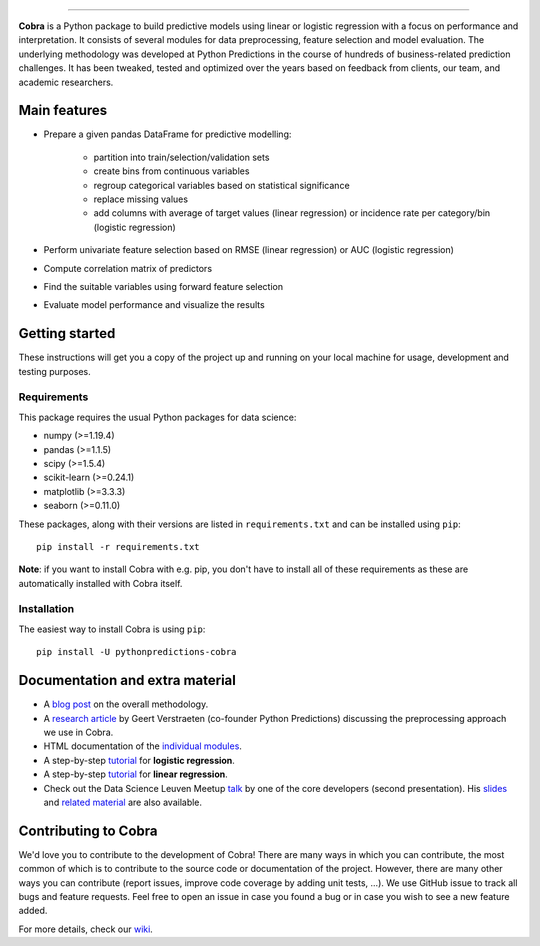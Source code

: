 

.. image:: https://img.shields.io/pypi/v/pythonpredictions-cobra.svg
    :target: https://pypi.org/project/pythonpredictions-cobra/
.. image:: https://img.shields.io/pypi/dm/pythonpredictions-cobra.svg
    :target: https://pypistats.org/packages/pythonpredictions-cobra
.. image:: https://github.com/PythonPredictions/cobra/actions/workflows/development_CI.yaml/badge.svg?branch=develop
    :target: https://github.com/PythonPredictions/cobra/actions/workflows/development_CI.yaml

------------------------------------------------------------------------------------------------------------------------------------ 

.. image:: material/logo.png
    :width: 300

**Cobra** is a Python package to build predictive models using linear or logistic regression with a focus on performance and interpretation. It consists of several modules for data preprocessing, feature selection and model evaluation. The underlying methodology was developed at Python Predictions in the course of hundreds of business-related prediction challenges. It has been tweaked, tested and optimized over the years based on feedback from clients, our team, and academic researchers.

Main features
=============

- Prepare a given pandas DataFrame for predictive modelling:

   - partition into train/selection/validation sets
   - create bins from continuous variables
   - regroup categorical variables based on statistical significance
   - replace missing values
   - add columns with average of target values (linear regression) or incidence rate per category/bin (logistic regression)
 
- Perform univariate feature selection based on RMSE (linear regression) or AUC (logistic regression)
- Compute correlation matrix of predictors
- Find the suitable variables using forward feature selection
- Evaluate model performance and visualize the results

Getting started
===============

These instructions will get you a copy of the project up and running on your local machine for usage, development and testing purposes.

Requirements
------------

This package requires the usual Python packages for data science:

- numpy (>=1.19.4)
- pandas (>=1.1.5)
- scipy (>=1.5.4)
- scikit-learn (>=0.24.1)
- matplotlib (>=3.3.3)
- seaborn (>=0.11.0)


These packages, along with their versions are listed in ``requirements.txt`` and can be installed using ``pip``:    ::


  pip install -r requirements.txt


**Note**: if you want to install Cobra with e.g. pip, you don't have to install all of these requirements as these are automatically installed with Cobra itself.

Installation
------------

The easiest way to install Cobra is using ``pip``:    ::

  pip install -U pythonpredictions-cobra


Documentation and extra material
=====================

- A `blog post <https://www.pythonpredictions.com/news/the-little-trick-we-apply-to-obtain-explainability-by-design/>`_ on the overall methodology.

- A `research article <https://doi.org/10.1016/j.dss.2016.11.007>`_ by Geert Verstraeten (co-founder Python Predictions) discussing the preprocessing approach we use in Cobra.

- HTML documentation of the `individual modules <https://pythonpredictions.github.io/cobra.io/docstring/modules.html>`_.

- A step-by-step `tutorial <https://pythonpredictions.github.io/cobra/tutorials/tutorial_Cobra_logistic_regression.ipynb>`_ for **logistic regression**.

- A step-by-step `tutorial <https://pythonpredictions.github.io/cobra/tutorials/tutorial_Cobra_linear_regression.ipynb>`_ for **linear regression**.

- Check out the Data Science Leuven Meetup `talk <https://www.youtube.com/watch?v=w7ceZZqMEaA&feature=youtu.be>`_ by one of the core developers (second presentation). His `slides <https://github.com/PythonPredictions/Cobra-DS-meetup-Leuven/blob/main/DS_Leuven_meetup_20210209_cobra.pdf>`_ and `related material <https://github.com/PythonPredictions/Cobra-DS-meetup-Leuven>`_ are also available.

Contributing to Cobra
=====================

We'd love you to contribute to the development of Cobra! There are many ways in which you can contribute, the most common of which is to contribute to the source code or documentation of the project. However, there are many other ways you can contribute (report issues, improve code coverage by adding unit tests, ...).
We use GitHub issue to track all bugs and feature requests. Feel free to open an issue in case you found a bug or in case you wish to see a new feature added.

For more details, check our `wiki <https://github.com/PythonPredictions/cobra/wiki/Contributing-guidelines-&-workflows>`_.
